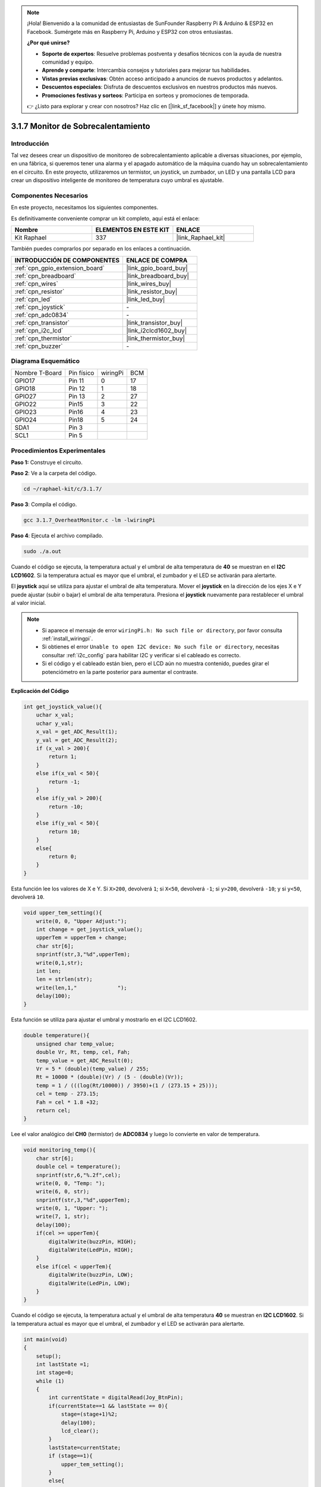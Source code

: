 .. note::

    ¡Hola! Bienvenido a la comunidad de entusiastas de SunFounder Raspberry Pi & Arduino & ESP32 en Facebook. Sumérgete más en Raspberry Pi, Arduino y ESP32 con otros entusiastas.

    **¿Por qué unirse?**

    - **Soporte de expertos**: Resuelve problemas postventa y desafíos técnicos con la ayuda de nuestra comunidad y equipo.
    - **Aprende y comparte**: Intercambia consejos y tutoriales para mejorar tus habilidades.
    - **Vistas previas exclusivas**: Obtén acceso anticipado a anuncios de nuevos productos y adelantos.
    - **Descuentos especiales**: Disfruta de descuentos exclusivos en nuestros productos más nuevos.
    - **Promociones festivas y sorteos**: Participa en sorteos y promociones de temporada.

    👉 ¿Listo para explorar y crear con nosotros? Haz clic en [|link_sf_facebook|] y únete hoy mismo.

.. _3.1.7_c:

3.1.7 Monitor de Sobrecalentamiento
=====================================

Introducción
-------------------

Tal vez desees crear un dispositivo de monitoreo de sobrecalentamiento aplicable a diversas 
situaciones, por ejemplo, en una fábrica, si queremos tener una alarma y el apagado automático 
de la máquina cuando hay un sobrecalentamiento en el circuito. En este proyecto, utilizaremos 
un termistor, un joystick, un zumbador, un LED y una pantalla LCD para crear un dispositivo 
inteligente de monitoreo de temperatura cuyo umbral es ajustable.

Componentes Necesarios
------------------------------

En este proyecto, necesitamos los siguientes componentes.

.. image:: ../img/list_Overheat_Monitor.png
    :align: center

Es definitivamente conveniente comprar un kit completo, aquí está el enlace:

.. list-table::
    :widths: 20 20 20
    :header-rows: 1

    *   - Nombre
        - ELEMENTOS EN ESTE KIT
        - ENLACE
    *   - Kit Raphael
        - 337
        - |link_Raphael_kit|

También puedes comprarlos por separado en los enlaces a continuación.

.. list-table::
    :widths: 30 20
    :header-rows: 1

    *   - INTRODUCCIÓN DE COMPONENTES
        - ENLACE DE COMPRA

    *   - :ref:`cpn_gpio_extension_board`
        - |link_gpio_board_buy|
    *   - :ref:`cpn_breadboard`
        - |link_breadboard_buy|
    *   - :ref:`cpn_wires`
        - |link_wires_buy|
    *   - :ref:`cpn_resistor`
        - |link_resistor_buy|
    *   - :ref:`cpn_led`
        - |link_led_buy|
    *   - :ref:`cpn_joystick`
        - \-
    *   - :ref:`cpn_adc0834`
        - \-
    *   - :ref:`cpn_transistor`
        - |link_transistor_buy|
    *   - :ref:`cpn_i2c_lcd`
        - |link_i2clcd1602_buy|
    *   - :ref:`cpn_thermistor`
        - |link_thermistor_buy|
    *   - :ref:`cpn_buzzer`
        - \-

Diagrama Esquemático
--------------------------

============== ========== ======== ===
Nombre T-Board Pin físico wiringPi BCM
GPIO17         Pin 11     0        17
GPIO18         Pin 12     1        18
GPIO27         Pin 13     2        27
GPIO22         Pin15      3        22
GPIO23         Pin16      4        23
GPIO24         Pin18      5        24
SDA1           Pin 3             
SCL1           Pin 5             
============== ========== ======== ===

.. image:: ../img/Schematic_three_one8.png
   :align: center

Procedimientos Experimentales
----------------------------------

**Paso 1:** Construye el circuito.

.. image:: ../img/image258.png

**Paso 2**: Ve a la carpeta del código.

.. raw:: html

   <run></run>

.. code-block:: 

    cd ~/raphael-kit/c/3.1.7/

**Paso 3**: Compila el código.

.. raw:: html

   <run></run>

.. code-block:: 

    gcc 3.1.7_OverheatMonitor.c -lm -lwiringPi

**Paso 4**: Ejecuta el archivo compilado.

.. raw:: html

   <run></run>

.. code-block:: 

    sudo ./a.out

Cuando el código se ejecuta, la temperatura actual y el umbral de alta temperatura 
de **40** se muestran en el **I2C LCD1602**. Si la temperatura actual es mayor que 
el umbral, el zumbador y el LED se activarán para alertarte.

El **joystick** aquí se utiliza para ajustar el umbral de alta temperatura. Mover 
el **joystick** en la dirección de los ejes X e Y puede ajustar (subir o bajar) el 
umbral de alta temperatura. Presiona el **joystick** nuevamente para restablecer el 
umbral al valor inicial.

.. note::

    * Si aparece el mensaje de error ``wiringPi.h: No such file or directory``, por favor consulta :ref:`install_wiringpi`.
    * Si obtienes el error ``Unable to open I2C device: No such file or directory``, necesitas consultar :ref:`i2c_config` para habilitar I2C y verificar si el cableado es correcto.
    * Si el código y el cableado están bien, pero el LCD aún no muestra contenido, puedes girar el potenciómetro en la parte posterior para aumentar el contraste.

**Explicación del Código**

.. code-block:: c

    int get_joystick_value(){
        uchar x_val;
        uchar y_val;
        x_val = get_ADC_Result(1);
        y_val = get_ADC_Result(2);
        if (x_val > 200){
            return 1;
        }
        else if(x_val < 50){
            return -1;
        }
        else if(y_val > 200){
            return -10;
        }
        else if(y_val < 50){
            return 10;
        }
        else{
            return 0;
        }
    }

Esta función lee los valores de X e Y. Si ``X>200``, devolverá 
``1``; si ``X<50``, devolverá ``-1``; si ``y>200``, devolverá 
``-10``; y si ``y<50``, devolverá ``10``.

.. code-block:: c

    void upper_tem_setting(){
        write(0, 0, "Upper Adjust:");
        int change = get_joystick_value();
        upperTem = upperTem + change;
        char str[6];
        snprintf(str,3,"%d",upperTem);
        write(0,1,str);
        int len;
        len = strlen(str);
        write(len,1,"             ");
        delay(100);
    }

Esta función se utiliza para ajustar el umbral y mostrarlo en el I2C LCD1602.

.. code-block:: c

    double temperature(){
        unsigned char temp_value;
        double Vr, Rt, temp, cel, Fah;
        temp_value = get_ADC_Result(0);
        Vr = 5 * (double)(temp_value) / 255;
        Rt = 10000 * (double)(Vr) / (5 - (double)(Vr));
        temp = 1 / (((log(Rt/10000)) / 3950)+(1 / (273.15 + 25)));
        cel = temp - 273.15;
        Fah = cel * 1.8 +32;
        return cel;
    }

Lee el valor analógico del **CH0** (termistor) de **ADC0834** y luego lo 
convierte en valor de temperatura.

.. code-block:: c

    void monitoring_temp(){
        char str[6];
        double cel = temperature();
        snprintf(str,6,"%.2f",cel);
        write(0, 0, "Temp: ");
        write(6, 0, str);
        snprintf(str,3,"%d",upperTem);
        write(0, 1, "Upper: ");
        write(7, 1, str);
        delay(100);
        if(cel >= upperTem){
            digitalWrite(buzzPin, HIGH);
            digitalWrite(LedPin, HIGH);
        }
        else if(cel < upperTem){
            digitalWrite(buzzPin, LOW);
            digitalWrite(LedPin, LOW);
        }
    }

Cuando el código se ejecuta, la temperatura actual y el umbral de alta 
temperatura **40** se muestran en **I2C LCD1602**. Si la temperatura 
actual es mayor que el umbral, el zumbador y el LED se activarán para alertarte.

.. code-block:: c

    int main(void)
    {
        setup();
        int lastState =1;
        int stage=0;
        while (1)
        {
            int currentState = digitalRead(Joy_BtnPin);
            if(currentState==1 && lastState == 0){
                stage=(stage+1)%2;
                delay(100);
                lcd_clear();
            }
            lastState=currentState;
            if (stage==1){
                upper_tem_setting();
            }
            else{
                monitoring_temp();
            }
        }
        return 0;
    }

La función ``main()`` contiene todo el proceso del programa como se muestra:

1) Cuando el programa comienza, el valor inicial de **stage** es **0**, y la 
temperatura actual y el umbral de alta temperatura **40** se muestran en **I2C LCD1602**. 
Si la temperatura actual es mayor que el umbral, el zumbador y el LED se activarán para alertarte.

2) Presiona el joystick y **stage** será **1** y podrás ajustar el umbral de alta temperatura. 
Mover el joystick en la dirección de los ejes X e Y puede ajustar (subir o bajar) el umbral 
actual. Presiona el joystick una vez más para restablecer el umbral al valor inicial.



Imagen del Fenómeno
-------------------------

.. image:: ../img/image259.jpeg
   :align: center